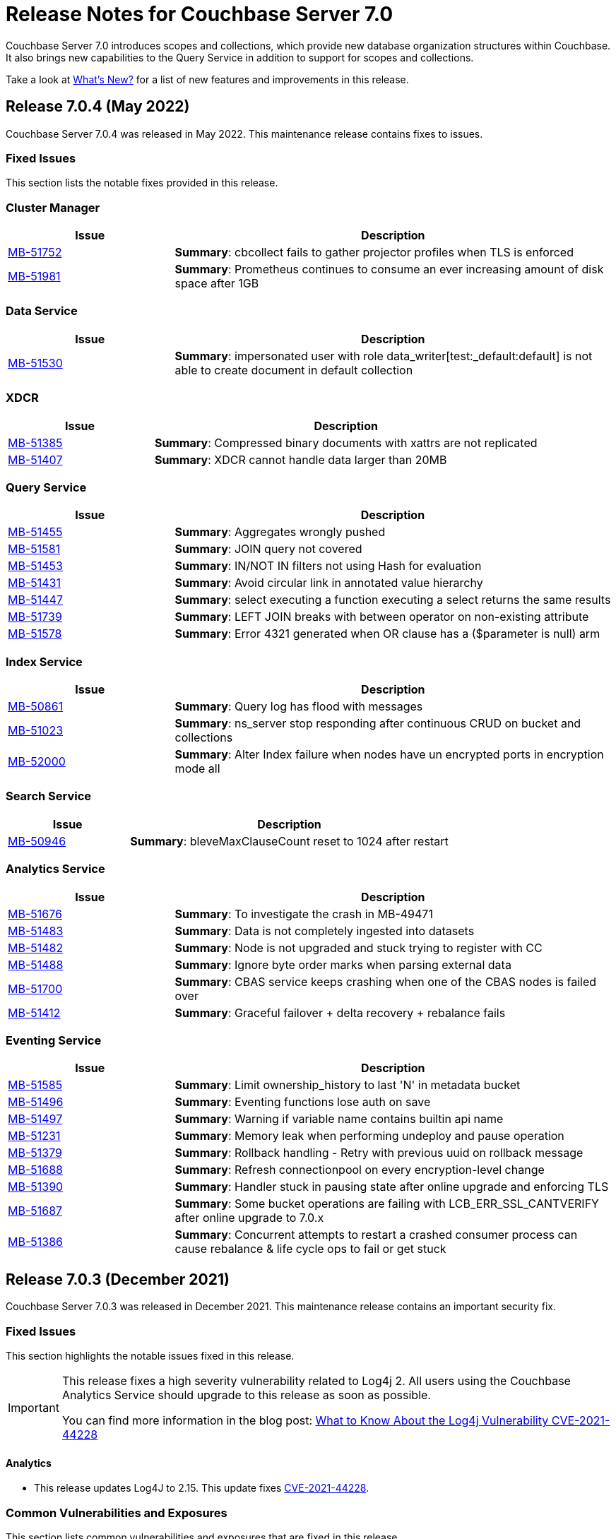 = Release Notes for Couchbase Server 7.0
:description: Couchbase Server 7.0 introduces scopes and collections, which provide new database organization structures within Couchbase.

{description} It also brings new capabilities to the Query Service in addition to support for scopes and collections.

Take a look at xref:introduction:whats-new.adoc[What's New?] for a list of new features and improvements in this release.

[#release-704]
== Release 7.0.4 (May 2022)
Couchbase Server 7.0.4 was released in May 2022.
This maintenance release contains fixes to issues.

[#fixed-issues-704]
=== Fixed Issues

This section lists the notable fixes provided in this release.

=== Cluster Manager

[#table_fixedissues_v704-clustermanager,cols="25,66"]
|===
|Issue | Description

| https://issues.couchbase.com/browse/MB-51752[MB-51752^]
| *Summary*: cbcollect fails to gather projector profiles when TLS is enforced

| https://issues.couchbase.com/browse/MB-51981[MB-51981^]
| *Summary*: Prometheus continues to consume an ever increasing amount of disk space after 1GB

|===

=== Data Service

[#table_fixedissues_v704-dataservice,cols="25,66"]
|===
|Issue | Description

| https://issues.couchbase.com/browse/MB-51530[MB-51530^]
| *Summary*: impersonated user with role data_writer[test:_default:default] is not able to create document in default collection

|===

=== XDCR

[#table_fixedissues_v704-xdcr,cols="25,66"]
|===
|Issue | Description

| https://issues.couchbase.com/browse/MB-51385[MB-51385^]
| *Summary*: Compressed binary documents with xattrs are not replicated

| https://issues.couchbase.com/browse/MB-51407[MB-51407^]
| *Summary*: XDCR cannot handle data larger than 20MB

|===

=== Query Service

[#table_fixedissues_v704-queryservice,cols="25,66"]
|===
|Issue | Description

| https://issues.couchbase.com/browse/MB-51455[MB-51455^]
| *Summary*: Aggregates wrongly pushed

| https://issues.couchbase.com/browse/MB-51581[MB-51581^]
| *Summary*: JOIN query not covered

| https://issues.couchbase.com/browse/MB-51453[MB-51453^]
| *Summary*: IN/NOT IN filters not using Hash for evaluation

| https://issues.couchbase.com/browse/MB-51431[MB-51431^]
| *Summary*: Avoid circular link in annotated value hierarchy

| https://issues.couchbase.com/browse/MB-51447[MB-51447^]
| *Summary*: select executing a function executing a select returns the same results

| https://issues.couchbase.com/browse/MB-51739[MB-51739^]
| *Summary*: LEFT JOIN breaks with between operator on non-existing attribute

| https://issues.couchbase.com/browse/MB-51578[MB-51578^]
| *Summary*: Error 4321 generated when OR clause has a ($parameter is null) arm

|===

=== Index Service

[#table_fixedissues_v704-indexservice,cols="25,66"]
|===
|Issue | Description

| https://issues.couchbase.com/browse/MB-50861[MB-50861^]
| *Summary*: Query log has flood with messages

| https://issues.couchbase.com/browse/MB-51023[MB-51023^]
| *Summary*: ns_server stop responding after continuous CRUD on bucket and collections

| https://issues.couchbase.com/browse/MB-52000[MB-52000^]
| *Summary*: Alter Index failure when nodes have un encrypted ports in encryption mode all

|===

=== Search Service

[#table_fixedissues_v704-searchservice,cols="25,66"]
|===
|Issue | Description

| https://issues.couchbase.com/browse/MB-50946[MB-50946^]
| *Summary*: bleveMaxClauseCount reset to 1024 after restart

|===

=== Analytics Service

[#table_fixedissues_v704-analyticsservice,cols="25,66"]
|===
|Issue | Description

| https://issues.couchbase.com/browse/MB-51676[MB-51676^]
| *Summary*: To investigate the crash in MB-49471

| https://issues.couchbase.com/browse/MB-51483[MB-51483^]
| *Summary*: Data is not completely ingested into datasets

| https://issues.couchbase.com/browse/MB-51482[MB-51482^]
| *Summary*: Node is not upgraded and stuck trying to register with CC

| https://issues.couchbase.com/browse/MB-51488[MB-51488^]
| *Summary*: Ignore byte order marks when parsing external data

| https://issues.couchbase.com/browse/MB-51700[MB-51700^]
| *Summary*: CBAS service keeps crashing when one of the CBAS nodes is failed over

| https://issues.couchbase.com/browse/MB-51412[MB-51412^]
| *Summary*:  Graceful failover + delta recovery + rebalance fails

|===

=== Eventing Service

[#table_fixedissues_v704-eventingservice,cols="25,66"]
|===
|Issue | Description

| https://issues.couchbase.com/browse/MB-51585[MB-51585^]
| *Summary*: Limit ownership_history to last 'N' in metadata bucket

| https://issues.couchbase.com/browse/MB-51496[MB-51496^]
| *Summary*: Eventing functions lose auth on save

| https://issues.couchbase.com/browse/MB-51497[MB-51497^]
| *Summary*: Warning if variable name contains builtin api name

| https://issues.couchbase.com/browse/MB-51231[MB-51231^]
| *Summary*: Memory leak when performing undeploy and pause operation

| https://issues.couchbase.com/browse/MB-51379[MB-51379^]
| *Summary*: Rollback handling - Retry with previous uuid on rollback message

| https://issues.couchbase.com/browse/MB-51688[MB-51688^]
| *Summary*: Refresh connectionpool on every encryption-level change

| https://issues.couchbase.com/browse/MB-51390[MB-51390^]
| *Summary*: Handler stuck in pausing state after online upgrade and enforcing TLS

| https://issues.couchbase.com/browse/MB-51687[MB-51687^]
| *Summary*: Some bucket operations are failing with LCB_ERR_SSL_CANTVERIFY after online upgrade to 7.0.x

| https://issues.couchbase.com/browse/MB-51386[MB-51386^]
| *Summary*: Concurrent attempts to restart a crashed consumer process can cause rebalance & life cycle ops to fail or get stuck

|===


[#release-703]
== Release 7.0.3 (December 2021)
Couchbase Server 7.0.3 was released in December 2021.
This maintenance release contains an important security fix.

[#fixed-issues-703]
=== Fixed Issues

This section highlights the notable issues fixed in this release.

[IMPORTANT]
====
This release fixes a high severity vulnerability related to Log4j 2.
All users using the Couchbase Analytics Service should upgrade to this release as soon as possible.

You can find more information in the blog post: https://blog.couchbase.com/what-to-know-about-the-log4j-vulnerability-cve-2021-44228/[What to Know About the Log4j Vulnerability CVE-2021-44228]
====

==== Analytics

* This release updates Log4J to 2.15.
  This update fixes https://nvd.nist.gov/vuln/detail/CVE-2021-44228[CVE-2021-44228].

[#common-vulnerabilities-exposures-703]
=== Common Vulnerabilities and Exposures

This section lists common vulnerabilities and exposures that are fixed in this release.

See https://www.couchbase.com/alerts[Couchbase Alerts] for the complete list of common vulnerabilities and exposures.

* https://nvd.nist.gov/vuln/detail/CVE-2021-44228[CVE-2021-44228]


[#release-702]
== Release 7.0.2 (October 2021)

Couchbase Server 7.0.2 was released in October 2021.
This maintenance release contains new features and fixes to issues.

[#new-features-improvements-702]
=== New Features

This section highlights the notable new features and improvements in this release.

* TLS can be specified as mandatory for all internal and external cluster-communications &#8212; see xref:manage:manage-security/manage-tls.adoc[Manage On-the-Wire Security].

* HSTS (HTTP Strict Transport Security) can now be enabled -- see xref:rest-api:rest-setting-hsts.adoc[Configure HSTS].

* A cluster's address family can be absolutely restricted to either IPv4 or IPv6 &#8212; see xref:manage:manage-nodes/manage-address-families.adoc[Manage Address Families].

* A node's _alternate address_ can now be used to identify a target cluster for XDCR &#8212; see xref:manage:manage-xdcr/create-xdcr-reference.adoc[Create a Reference].

* Standard index storage now supports indexes for both Couchbase buckets _and_ Ephemeral buckets &#8212; see xref:learn:services-and-indexes/indexes/storage-modes.adoc[Storage Settings].

* The Eventing Service now supports a bucket-backed caching capability, to improve performance for repetitive Data Service lookups.

* The Eventing Service now supports node-to-node encryption.
See xref:learn:clusters-and-availability/node-to-node-encryption.adoc[Node-to-Node Encryption].

* The Query Workbench now supports various charts (pie, diagram, scatter etc.) for displaying data. See xref:tools:query-workbench.adoc[].

[#deprecation-702]
=== Deprecation

Debian 9 is now deprecated.

[#fixed-issues-702]
=== Fixed Issues

This section highlights the notable issues fixed in this release.

==== Cluster Manager

[#table_fixedissues_v702-clustermanager,cols="25,66"]
|===
|Issue | Description

| https://issues.couchbase.com/browse/MB-48438[MB-48438^]
| *Summary*: Include bucketType in pools/default/b/<bucket-name> REST API

|===

==== Data Service

[#table_fixedissues_v702-data,cols="25,66"]
|===
|Issue | Description


| https://issues.couchbase.com/browse/MB-38978[MB-38978^]
| *Summary*: STAT "dcp" and "dcpagg" adversely affect front-end operation latency

| https://issues.couchbase.com/browse/MB-47267[MB-47267^]
| *Summary*: Vbucket stats call to KV can timeout during delta node recovery preparation

| https://issues.couchbase.com/browse/MB-48713[MB-48713^]
| *Summary*: rev ids going backwards - non-sync-write delete

|===

==== Query Service

[#table_fixedissues_v702-query,cols="25,66"]
|===
|Issue | Description


| https://issues.couchbase.com/browse/MB-46876[MB-46876^]
| *Summary*: AT_PLUS queries with collections are not working

|===

==== Index Service

[#table_fixedissues_v702-gsi,cols="25,66"]
|===
|Issue | Description


| https://issues.couchbase.com/browse/MB-46725[MB-46725^]
| *Summary*: Rebalance button not enabled post Quorum Loss failover even when indexing has partitioned indexes

| https://issues.couchbase.com/browse/MB-46350[MB-46350^]
| *Summary*: UI shows 104k mutations remaining when creating indexes on empty bucket

| https://issues.couchbase.com/browse/MB-47047[MB-47047^]
| *Summary*: Internal Server error is raised while performing backup on a index node using cbbackupmgr

| https://issues.couchbase.com/browse/MB-47631[MB-47631^]
| *Summary*: num_rollbacks_to_zero stats not changing for the rollback to zero

| https://issues.couchbase.com/browse/MB-47635[MB-47635^]
| *Summary*: Optimise cluster info cache access in metadata_provider and request_handler

| https://issues.couchbase.com/browse/MB-47684[MB-47684^]
| *Summary*: num_rollbacks_to_zero stats not changing for the rollback to zero

| https://issues.couchbase.com/browse/MB-47760[MB-47760^]
| *Summary*: Panic caused by extraneous unlocking

| https://issues.couchbase.com/browse/MB-47878[MB-47878^]
| *Summary*: Increase polling interval in pollForDeletedBuckets in projector

| https://issues.couchbase.com/browse/MB-48336[MB-48336^]
| *Summary*: Rollback stats will now be persisted in case of indexer crash

|===

==== Search Service

[#table_fixedissues_v702-search,cols="25,66"]
|===
|Issue | Description


| https://issues.couchbase.com/browse/MB-46260[MB-46260^]
| *Summary*: Apply RBAC only for target collections in a multi-collection index

|===

==== Eventing Service

[#table_fixedissues_v702-eventing,cols="25,66"]
|===
|Issue | Description

| https://issues.couchbase.com/browse/MB-46351[MB-46351^]
| *Summary*: dcp_stream_boundary remains as "from_prior" after upgrade

| https://issues.couchbase.com/browse/MB-46647[MB-46647^]
| *Summary*: default value for language_compatibility should be 6.6.2 instead 6.5.0

| https://issues.couchbase.com/browse/MB-47867[MB-47867^]
| *Summary*: Always emit the first exception to the application log
then summarize

| https://issues.couchbase.com/browse/MB-48103[MB-48103^]
| *Summary*: handler stuck in deploying state

| https://issues.couchbase.com/browse/MB-48104[MB-48104^]
| *Summary*: Connection::isPacketAvailable(): Invalid packet header detected. Cookies: []

| https://issues.couchbase.com/browse/MB-48118[MB-48118^]
| *Summary*: Performance: crash dump generated

| https://issues.couchbase.com/browse/MB-48195[MB-48195^]
| *Summary*: REST calls fail after changing encryption level to "all"

| https://issues.couchbase.com/browse/MB-48337[MB-48337^]
| *Summary*: Mix Mode: No error when we add new function

| https://issues.couchbase.com/browse/MB-48487[MB-48487^]
| *Summary*: panic observed in debugger tests

| https://issues.couchbase.com/browse/MB-48488[MB-48488^]
| *Summary*: Resume time increased by 34%

| https://issues.couchbase.com/browse/MB-48572[MB-48572^]
| *Summary*: Service 'eventing' exited with status 2.

|===

==== Cross Data Center Replication (XDCR)

[#table_fixedissues_v702-xdcr,cols="25,66"]
|===
|Issue | Description

| https://issues.couchbase.com/browse/MB-47157[MB-47157^]
| *Summary*: XDCR - make health_check_interval configurable

| https://issues.couchbase.com/browse/MB-47246[MB-47246^]
| *Summary*: Switch to new javascript evaluator

| https://issues.couchbase.com/browse/MB-47521[MB-47521^]
| *Summary*: XDCR - collect remote clusters and replication info as part of cbcollect

| https://issues.couchbase.com/browse/MB-47777[MB-47777^]
| *Summary*: XDCR - backfill_request_handler could hang forever

| https://issues.couchbase.com/browse/MB-47778[MB-47778^]
| *Summary*: XDCR - backfill replication spec reloading could misload spec from wrong data

| https://issues.couchbase.com/browse/MB-47779[MB-47779^]
| *Summary*: XDCR - backfill req handler may not get correct throughSeqnos if pipeline is paused

| https://issues.couchbase.com/browse/MB-47900[MB-47900^]
| *Summary*: XDCR - throughSeqnoTracker bg scanner may run for a long time

| https://issues.couchbase.com/browse/MB-48105[MB-48105^]
| *Summary*: unknown remote cluster

| https://issues.couchbase.com/browse/MB-48016[MB-48016^]
|*Summary*: XDCR with full encryption may fail, with the message `certificate relies on legacy Common Name field, use SANs or temporarily enable Common Name matching with GODEBUG=x509ignoreCN=0, statusCode=0`.

| https://issues.couchbase.com/browse/MB-48211[MB-48211^]
| *Summary*: XDCR - File descriptor leak in XDCR

|===

==== Tools, Web Console (UI), and REST API

[#table_fixedissues_v702-tools-ui-rest-api,cols="25,66"]
|===
|Issue | Description

| https://issues.couchbase.com/browse/MB-47001[MB-47001^]
| *Summary*: Add Charts to Query Workbench

| https://issues.couchbase.com/browse/MB-48081[MB-48081^]
| *Summary*: cbbackupmgr start and end validations is a bit too aggressive

|===

==== Install and Upgrade

[#table_fixedissues_v702-install-upgrade,cols="25,66"]
|===
|Issue | Description


| https://issues.couchbase.com/browse/MB-47806[MB-47806^]
| *Summary*: 7.0 Windows installer always rollbacks during install

| https://issues.couchbase.com/browse/MB-48783[MB-48783^]
| *Summary*: Offline upgrade from 7.0.0 or 7.0.1 on Debian and Ubuntu package install corrupts config files

|===

==== Storage

[#table_fixedissues_v702-storage,cols="25,66"]
|===
|Issue | Description

| https://issues.couchbase.com/browse/MB-46490[MB-46490^]
| *Summary*: More memory overhead for non-collection index

| https://issues.couchbase.com/browse/MB-47205[MB-47205^]
| *Summary*: closeForRecovery does not release gCtx

| https://issues.couchbase.com/browse/MB-47355[MB-47355^]
| *Summary*: Compact parent page after page-split

| https://issues.couchbase.com/browse/MB-47354[MB-47354^]
| *Summary*: compact when marshalling full page over purge ratio

| https://issues.couchbase.com/browse/MB-47429[MB-47429^]
| *Summary*: Detect missing log file segment during initialization

| https://issues.couchbase.com/browse/MB-47503[MB-47503^]
| *Summary*: Recovered instances do not compact

| https://issues.couchbase.com/browse/MB-47986[MB-47986^]
| *Summary*: Log specific index stats at regular interval

| https://issues.couchbase.com/browse/MB-47990[MB-47990^]
| *Summary*: lss_rea_bytes and bytes_written do not always match perf html report

| https://issues.couchbase.com/browse/MB-47992[MB-47992^]
| *Summary*: Plasma Stats Compact Counter not updated on CompactFullMarshal

| https://issues.couchbase.com/browse/MB-48356[MB-48356^]
| *Summary*: MVCCPurger may stop running if doProceed check fails

| https://issues.couchbase.com/browse/MB-47987[MB-47987^]
| *Summary*: instMap in StatsLogger.run() should not be indexed by PlasmaId

|===

==== Views

[#table_fixedissues_v702-views,cols="25,66"]
|===
|Issue | Description


| https://issues.couchbase.com/browse/MB-47094[MB-47094^]
| *Summary*: Slow processing of audit messages might lead to increase in RSS memory

|===

[#release-701]
== Release 7.0.1 (September 2021)

Couchbase Server 7.0.1 was released in September 2021.
This maintenance release contains bug fixes.

[#fixed-issues-701]
=== Fixed Issues

This section highlights the notable issues fixed in this release.

==== Operator

[#table_fixedissues_v701-operator,cols="25,66"]
|===
| Issue | Description

| https://issues.couchbase.com/browse/MB-47678[MB-47678^]
| *Summary*: Fixed an error encountered when running Flex index queries on a setup that used alternate addresses.

|===

==== Prometheus

[#table_fixedissues_v701-prometheus,cols="25,66"]
|===
| Issue | Description

| https://issues.couchbase.com/browse/MB-47502[MB-47502^]
| *Summary*: Fixed a memory leak in Prometheus.

|===

==== Search Service

[#table_fixedissues_v701-searchservice,cols="25,66"]
|===
| Issue | Description

| https://issues.couchbase.com/browse/MB-47457[MB-47457^]
| *Summary*: Fixed the Search Service's incorrect use of the node's alternate address.

|===

==== Cluster Manager

[#table_fixedissues_v701-clustermanager,cols="25,66"]
|===
| Issue | Description

| https://issues.couchbase.com/browse/MB-47087[MB-47087^]
| *Summary*: Fixed the failure of _rebalance out_ following multi-node graceful failover.

|===


[#release-700]
== Release 7.0.0 (July 2021)

Couchbase Server 7.0 was released in July 2021.

_Quick Links_: <<major-changes-in-behavior-700>> | <<supported-platforms-700>> | <<known-issues-700>> | <<fixed-issues-700>> | <<common-vulnerabilities-exposures-700>>

[#major-changes-in-behavior-700]
=== Major Changes in Behavior from Previous Releases

* With the introduction of scopes and collections, Couchbase Server stores documents in a collection, which are contained in a scope, which is in a bucket. A default scope and default collection is used when a named scope and collection is not available or has not yet been created.
When you upgrade to version 7.0 from a previous version, your documents and indexes will be available in the default scope and default collection. The migration guide provides information on how to migrate your data from a previous version of Couchbase to take advantage of named scopes and collections.
** Global secondary indexes need to be created for each collection.

* Added support for out-of-order execution of operations in Data Service.
+
When a Data Service request cannot be completed immediately, this enhancement enables looking ahead in the connection's queue and starting work on the next request. Out-of-order execution behavior is enabled by default and you can choose to disable it. See xref:java-sdk:ref:client-settings.adoc#unordered-executions[Java SDK documentation] for further information.

* Global secondary indexes now supports concurrent creation of indexes.

* The Internet Engineering Task Force (IETF) have formally deprecated both the TLS 1.0 and 1.1 protocols along with a wider industry movement to use newer, more secure standards. Keeping in line with these changes, we strongly recommend that clients which use TLS encryption use TLS 1.2 or higher, and have updated the default minimum TLS version for all Couchbase Server 7.0 clusters to TLS 1.2.  Currently supported SDKs already support the TLS 1.2 standard, so in most cases no application changes are required.
+
If you do need to configure the minimum TLS to a lower version (not recommended), follow the instructions provided in xref:manage:manage-security/manage-tls.adoc[].
The minimum TLS can be configured through the xref:manage:manage-security/manage-tls.adoc#set-the-minimum-tls-version-with-the-cli[CLI] or through the xref:manage:manage-security/manage-tls.adoc#set-the-minimum-tls-version-with-the-rest-api[REST-API].

* Updated license for Community Edition
+
Couchbase Server comes in two editions: Enterprise Edition and Community Edition. You can find details on the differences between the two and licensing information on the Couchbase Server Editions page.
+
** Enterprise Edition -- The Enterprise Edition license provides for free for development and testing for Couchbase Enterprise Edition. A paid subscription for production deployment is required. Please refer to the https://www.couchbase.com/pricing[pricing] page for details on Couchbase’s Enterprise Edition.
+
** Community Edition -- The Community Edition license provides for free deployment of Couchbase Community Edition for departmental-scale deployments of up to five node clusters.  It has recently been changed to disallow use of XDCR, which is now an exclusive Enterprise Edition feature.

[#supported-platforms-700]
=== New Supported Platforms

This release adds support for the following platforms:

* macOS Big Sur for development only

See xref:install:install-platforms.adoc[Supported Platforms] for the complete list of supported platforms.

[#deprecation-700]
=== Deprecated Features and Platforms

==== Deprecated and Removed Platforms

The following platforms are deprecated and will be removed in a future release:

* CentOS 8
* macOS 10.14 (Mojave)
* Microsoft Windows Server 2016

The following platforms are removed and no longer available:

* Ubuntu 16.04 LTS

[#deprecated-features]
==== Deprecated and Removed Features

* The tree view has been removed from the Query Workbench.

* The 'cbdocloader' tool used to load sample datasets is deprecated in this release. You can use the 'cbimport' tool with the '--format sample' flag as the 'cbimport' tool provides an equivalent feature set and is collection-aware.

* The MOSS index type, available in the full-text search service, is deprecated in this release.

* Support for passwordless buckets,typically buckets from previously upgraded clusters (pre-5.x), is deprecated.

* The old bucket `sasl_password` is deprecated in this release.

* The search_query() function is deprecated. We recommend that you use Search() functions instead to run full text search queries directly within a N1QL query. Refer to https://blog.couchbase.com/n1ql-and-search-how-to-leverage-fts-index-in-n1ql-query/ for information on changing the syntax to leverage the Search() function.

* Views are deprecated in Couchbase Server 7.0+.
+
Views support in Couchbase Server will be removed in a future release only when the core functionality of the View engine is covered by other services. Views will continue to work in all buckets but only in the default scope and default collection.
+
There is no current impact to the View engine, Views REST API, or any direct MapReduce View implementations as described in xref:learn:views/views-query-samples.adoc[View and Query Examples], where you can still create Views from the Query Workbench.

* View indexes in N1QL have been removed in this release.
+
Starting from this release, you can no longer use `CREATE INDEX USING VIEW` in N1QL. Note that this change only disallows the ability to create indexes _using views_.

* The Data-Service histogram 'batch_read' has been removed. Use the existing 'bg_load' histogram instead to monitor background fetch durations.

[#known-issues-700]
=== Known Issues

This section highlights some of the known issues in this release.

==== Analytics Service

[#table_knownissues_v700-analytics,cols="25,66"]
|===
| Issue | Description

| https://issues.couchbase.com/browse/MB-46646[MB-46646^]
a| *Summary*: Quorum failover on a remote cluster requires manual intervention. Not performing these manual steps causes the results to vary based on which nodes the Analytics service is talking to, and the state of those nodes.

*Workaround*: Following a quorum failover on a remote cluster, perform the following manual steps:

. Run `DISCONNECT LINK` if the remote link is still connected.
. Run `ALTER LINK` to update the link to point to a surviving node. This step is needed even if the previously specified host is still in the cluster as it resets the topology maintained in the metadata.
. Run `CONNECT LINK` to reconnect the link.

| https://issues.couchbase.com/browse/MB-45996[MB-45996^]
| *Summary*: The Analytics service may run out of heap space when ingesting maximum size documents (20MB) with minimally-sized Analytics memory quota as some memory that is consumed during ingestion is not released until the link is disconnected.

*Workaround*: Use smaller documents, increase the Analytics service memory quota, or disconnect the link before running queries to avoid this issue.

| https://issues.couchbase.com/browse/MB-44849[MB-44849^]
| *Summary*: A Remote Collection that gets disconnected due to the loss of permissions is not reconnected if the permissions are re-established.

*Workaround*: Re-establish the connection by running `CONNECT LINK` manually.
|===

==== Data Service

[#table_knownissues_v700-data,cols="25,66"]
|===
| Issue | Description

| https://issues.couchbase.com/browse/MB-47267[MB-47267^]
| *Summary*: Clusters with a large number of high capacity persistent buckets, delta node recovery may timeout, due to large persistent bucket's warmup tasks being scheduled before the initial tasks of warmup for other buckets.

*Workaround*: Increase the number of reader threads to reduce the likelihood of smaller bucket's warmup tasks being delayed from running.

| https://issues.couchbase.com/browse/MB-38978[MB-38978^]
| *Summary*: Under certain circumstances, such as running a cbcollect_info, requests may take longer than normal. Depending on the system workload and size, this may be even a few seconds, which can trigger the default timeout value from SDKs.

*Workaround*: We recommend that you avoid gathering these stats or cbcollect_info during higher workload.
|===

==== Eventing Service

[#table_knownissues_v700-eventing,cols="25,66"]
|===
| Issue | Description

| https://issues.couchbase.com/browse/MB-45973[MB-45973^]
| *Summary*:  After upgrading a cluster with a single Data node from version 6.6 to 7.0, Eventing timers are not triggered as expected after a swap rebalance to version 7.0. Note that this does not impact clusters with 2 or more data nodes, or when there are no deployed or paused Eventing Functions with timers.

*Workaround*: Undeploy all Eventing Functions that use timers, or add a second Data node before upgrading to version 7.0 (which can be subsequently be removed after the upgrade is complete).


| https://issues.couchbase.com/browse/MB-45785[MB-45785^]
| *Summary*: A race condition exists where an Eventing Function with a Feed Boundary set to "From now" sometimes ignores it's checkpoint and resumes processing form Everything. This issue only impacts the UI and can occur when a user rapidly invokes pause, edit, or resume in succession.

*Workaround*: The issue can be avoided by using the REST APIs to pause and resume Eventing Functions in production.
|===

==== Index Service

[#table_knownissues_v700-gsi,cols="25,66"]
|===
| Issue | Description

| https://issues.couchbase.com/browse/MB-46725[MB-46725^]
| *Summary*: In the case of an unsafe failover that removes one or more index nodes from the cluster, the *Rebalance* button on the UI may not be enabled even though some indexes or index partitions are not available because the remaining index node(s) did not have any of their replicas.

*Workaround*: Issue a rebalance command via CLI `couchbase-cli rebalance -c 127.0.0.1:8091 -u Administrator -p xxxxxx`
|===

==== Install and Deploy

[#table_knownissues_v700-install-deploy,cols="25,66"]
|===
| Issue | Description

| https://issues.couchbase.com/browse/MB-47806[MB-47806^]
a| *Summary*: When installing Couchbase Server on Windows, you must be logged into an account with Administrator privileges.

For Couchbase Server 7.0.1 and earlier versions, if you are logged in to an account other than the built-in Administrator account, an error is thrown during installation if you attempt to install into a directory under `C:\Program Files`. You must change the installation directory to something under your user's home directory.

If you must install into `C:\Program Files`, and cannot log in to the built-in Administrator account (this account is disabled by default on Windows 10), the workaround is to take the following steps:

. Click the Start button and type `cmd`.
. Right-click on `Command Prompt` and select `Run as administrator`.
. At the command prompt, `cd` into the directory with the downloaded .msi and type `call couchbase-server-enterprise_7.0.0-windows_amd64.msi`.
|===

==== Query Service

[#table_knownissues_v700-query,cols="25,66"]
|===
| Issue | Description

| https://issues.couchbase.com/browse/MB-46876[MB-46876^]
| *Summary*: AT_PLUS queries do not work with collections when using scan_vectors.
|===

==== Views

[#table_knownissues_v700-views,cols="25,66"]
|===
| Issue | Description

| https://issues.couchbase.com/browse/MB-47094[MB-47094^]
| *Summary*: When request auditing is enabled in a Couchbase cluster, under very high Views query workload, the view-engine audit message queue may grow unbounded causing the view-engine to crash.

*Workaround*: Disable auditing when Views are present in the cluster.
|===

[#fixed-issues-700]
=== Fixed Issues

The Couchbase JIRA filter https://issues.couchbase.com/issues/?filter=19680[Couchbase Server 7.0.0 Notable Fixed Issues] lists the notable issues fixed in this release. Note that you need to log in to Couchbase JIRA to be able to view the results of this JIRA filter.

[#common-vulnerabilities-exposures-700]
=== Common Vulnerabilities and Exposures

This section lists common vulnerabilities and exposures that are fixed in this release.

See https://www.couchbase.com/alerts[Couchbase Alerts] for the complete list of common vulnerabilities and exposures.

* https://nvd.nist.gov/vuln/detail/CVE-2021-44228[CVE-2021-44228]
* https://nvd.nist.gov/vuln/detail/CVE-2021-35943[CVE-2021-35943]
* https://nvd.nist.gov/vuln/detail/CVE-2021-23840[CVE-2021-23840]
* https://nvd.nist.gov/vuln/detail/CVE-2019-10768[CVE-2019-10768]
* https://nvd.nist.gov/vuln/detail/CVE-2021-3450[CVE-2021-3450]
* https://nvd.nist.gov/vuln/detail/CVE-2021-3449[CVE-2021-3449]
